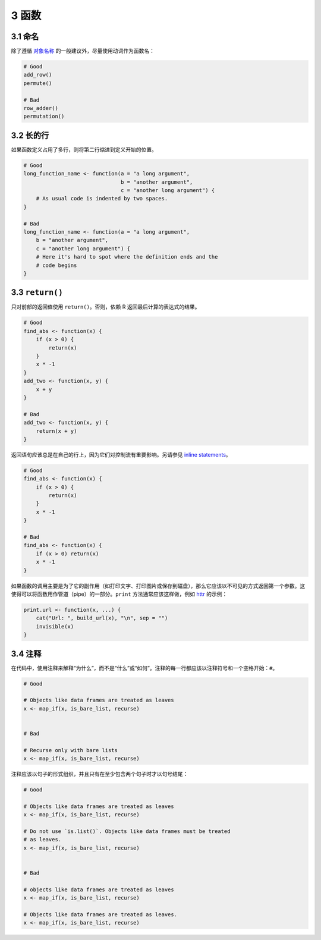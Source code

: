 3 函数
=========


3.1 命名
-----------------

除了遵循 \ `对象名称 <https://style.tidyverse.org/syntax.html#object-names>`__\  的一般建议外，尽量使用动词作为函数名：

.. code-block:: R

    # Good
    add_row()
    permute()

    # Bad
    row_adder()
    permutation()


3.2 长的行
-----------------

如果函数定义占用了多行，则将第二行缩进到定义开始的位置。

.. code-block:: R

    # Good
    long_function_name <- function(a = "a long argument",
                                   b = "another argument",
                                   c = "another long argument") {
        # As usual code is indented by two spaces.
    }

    # Bad
    long_function_name <- function(a = "a long argument",
        b = "another argument",
        c = "another long argument") {
        # Here it's hard to spot where the definition ends and the
        # code begins
    }


3.3 ``return()``
--------------------

只对前部的返回值使用 ``return()``。否则，依赖 R 返回最后计算的表达式的结果。

.. code-block:: R


    # Good
    find_abs <- function(x) {
        if (x > 0) {
            return(x)
        }
        x * -1
    }
    add_two <- function(x, y) {
        x + y
    }

    # Bad
    add_two <- function(x, y) {
        return(x + y)
    }

返回语句应该总是在自己的行上，因为它们对控制流有重要影响。另请参见 \ `inline statements <https://style.tidyverse.org/syntax.html#inline-statements>`__\ 。

.. code-block:: R

    # Good
    find_abs <- function(x) {
        if (x > 0) {
            return(x)
        }
        x * -1
    }

    # Bad
    find_abs <- function(x) {
        if (x > 0) return(x)
        x * -1
    }

如果函数的调用主要是为了它的副作用（如打印文字、打印图片或保存到磁盘），那么它应该以不可见的方式返回第一个参数。\
这使得可以将函数用作管道（pipe）的一部分。``print`` 方法通常应该这样做，例如 \ `httr <http://httr.r-lib.org/>`__\  的示例：

.. code-block:: R

    print.url <- function(x, ...) {
        cat("Url: ", build_url(x), "\n", sep = "")
        invisible(x)
    }


3.4 注释
---------------

在代码中，使用注释来解释“为什么”，而不是“什么”或“如何”。注释的每一行都应该以注释符号和一个空格开始：``#``。

.. code-block:: R

    # Good

    # Objects like data frames are treated as leaves
    x <- map_if(x, is_bare_list, recurse)


    # Bad

    # Recurse only with bare lists
    x <- map_if(x, is_bare_list, recurse)

注释应该以句子的形式组织，并且只有在至少包含两个句子时才以句号结尾：

.. code-block:: R

    # Good

    # Objects like data frames are treated as leaves
    x <- map_if(x, is_bare_list, recurse)

    # Do not use `is.list()`. Objects like data frames must be treated
    # as leaves.
    x <- map_if(x, is_bare_list, recurse)


    # Bad

    # objects like data frames are treated as leaves
    x <- map_if(x, is_bare_list, recurse)

    # Objects like data frames are treated as leaves.
    x <- map_if(x, is_bare_list, recurse)

